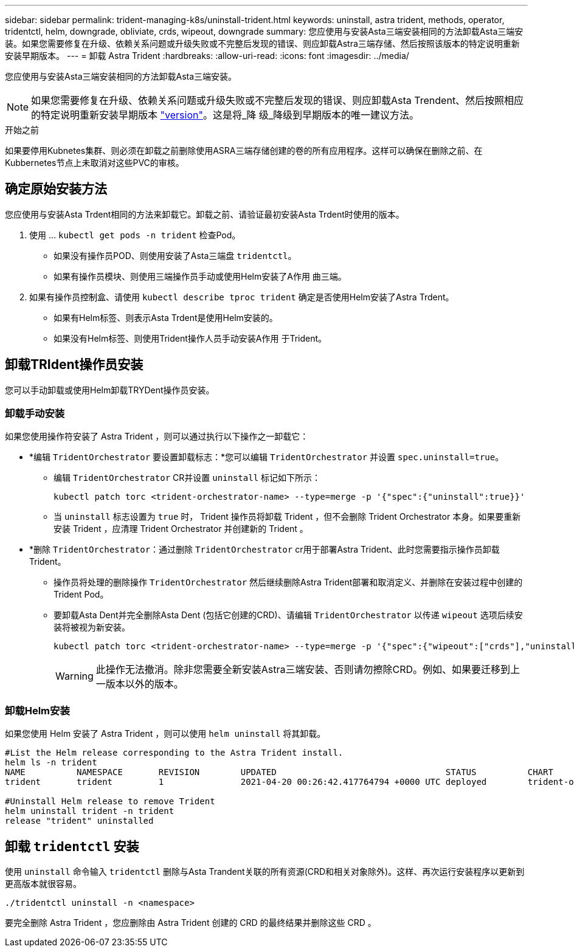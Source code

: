 ---
sidebar: sidebar 
permalink: trident-managing-k8s/uninstall-trident.html 
keywords: uninstall, astra trident, methods, operator, tridentctl, helm, downgrade, obliviate, crds, wipeout, downgrade 
summary: 您应使用与安装Asta三端安装相同的方法卸载Asta三端安装。如果您需要修复在升级、依赖关系问题或升级失败或不完整后发现的错误、则应卸载Astra三端存储、然后按照该版本的特定说明重新安装早期版本。 
---
= 卸载 Astra Trident
:hardbreaks:
:allow-uri-read: 
:icons: font
:imagesdir: ../media/


[role="lead"]
您应使用与安装Asta三端安装相同的方法卸载Asta三端安装。


NOTE: 如果您需要修复在升级、依赖关系问题或升级失败或不完整后发现的错误、则应卸载Asta Trendent、然后按照相应的特定说明重新安装早期版本 link:../earlier-versions.html["version"]。这是将_降 级_降级到早期版本的唯一建议方法。

.开始之前
如果要停用Kubnetes集群、则必须在卸载之前删除使用ASRA三端存储创建的卷的所有应用程序。这样可以确保在删除之前、在Kubbernetes节点上未取消对这些PVC的审核。



== 确定原始安装方法

您应使用与安装Asta Trdent相同的方法来卸载它。卸载之前、请验证最初安装Asta Trdent时使用的版本。

. 使用 ... `kubectl get pods -n trident` 检查Pod。
+
** 如果没有操作员POD、则使用安装了Asta三端盘 `tridentctl`。
** 如果有操作员模块、则使用三端操作员手动或使用Helm安装了A作用 曲三端。


. 如果有操作员控制盒、请使用 `kubectl describe tproc trident` 确定是否使用Helm安装了Astra Trdent。
+
** 如果有Helm标签、则表示Asta Trdent是使用Helm安装的。
** 如果没有Helm标签、则使用Trident操作人员手动安装A作用 于Trident。






== 卸载TRIdent操作员安装

您可以手动卸载或使用Helm卸载TRYDent操作员安装。



=== 卸载手动安装

如果您使用操作符安装了 Astra Trident ，则可以通过执行以下操作之一卸载它：

* *编辑 `TridentOrchestrator` 要设置卸载标志：*您可以编辑 `TridentOrchestrator` 并设置 `spec.uninstall=true`。
+
** 编辑 `TridentOrchestrator` CR并设置 `uninstall` 标记如下所示：
+
[listing]
----
kubectl patch torc <trident-orchestrator-name> --type=merge -p '{"spec":{"uninstall":true}}'
----
** 当 `uninstall` 标志设置为 `true` 时， Trident 操作员将卸载 Trident ，但不会删除 Trident Orchestrator 本身。如果要重新安装 Trident ，应清理 Trident Orchestrator 并创建新的 Trident 。


* *删除 `TridentOrchestrator`：通过删除 `TridentOrchestrator` cr用于部署Astra Trident、此时您需要指示操作员卸载Trident。
+
** 操作员将处理的删除操作 `TridentOrchestrator` 然后继续删除Astra Trident部署和取消定义、并删除在安装过程中创建的Trident Pod。
** 要卸载Asta Dent并完全删除Asta Dent (包括它创建的CRD)、请编辑 `TridentOrchestrator` 以传递 `wipeout` 选项后续安装将被视为新安装。
+
[listing]
----
kubectl patch torc <trident-orchestrator-name> --type=merge -p '{"spec":{"wipeout":["crds"],"uninstall":true}}'
----
+

WARNING: 此操作无法撤消。除非您需要全新安装Astra三端安装、否则请勿擦除CRD。例如、如果要迁移到上一版本以外的版本。







=== 卸载Helm安装

如果您使用 Helm 安装了 Astra Trident ，则可以使用 `helm uninstall` 将其卸载。

[listing]
----
#List the Helm release corresponding to the Astra Trident install.
helm ls -n trident
NAME          NAMESPACE       REVISION        UPDATED                                 STATUS          CHART                           APP VERSION
trident       trident         1               2021-04-20 00:26:42.417764794 +0000 UTC deployed        trident-operator-21.07.1        21.07.1

#Uninstall Helm release to remove Trident
helm uninstall trident -n trident
release "trident" uninstalled
----


== 卸载 `tridentctl` 安装

使用 `uninstall` 命令输入 `tridentctl` 删除与Asta Trandent关联的所有资源(CRD和相关对象除外)。这样、再次运行安装程序以更新到更高版本就很容易。

[listing]
----
./tridentctl uninstall -n <namespace>
----
要完全删除 Astra Trident ，您应删除由 Astra Trident 创建的 CRD 的最终结果并删除这些 CRD 。
